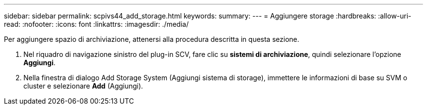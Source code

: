 ---
sidebar: sidebar 
permalink: scpivs44_add_storage.html 
keywords:  
summary:  
---
= Aggiungere storage
:hardbreaks:
:allow-uri-read: 
:nofooter: 
:icons: font
:linkattrs: 
:imagesdir: ./media/


[role="lead"]
Per aggiungere spazio di archiviazione, attenersi alla procedura descritta in questa sezione.

. Nel riquadro di navigazione sinistro del plug-in SCV, fare clic su *sistemi di archiviazione*, quindi selezionare l'opzione *Aggiungi*.
. Nella finestra di dialogo Add Storage System (Aggiungi sistema di storage), immettere le informazioni di base su SVM o cluster e selezionare *Add* (Aggiungi).

